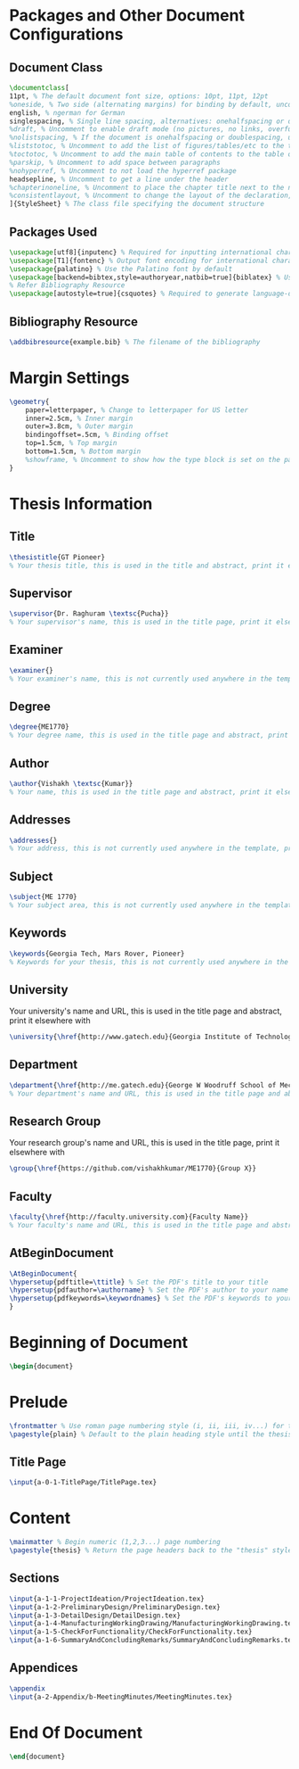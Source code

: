 #+OPTIONS :tangle yes :tangle reportFinal.tex

* Packages and Other Document Configurations

** Document Class
#+BEGIN_SRC tex  :tangle yes :tangle reportFinal.tex
\documentclass[
11pt, % The default document font size, options: 10pt, 11pt, 12pt
%oneside, % Two side (alternating margins) for binding by default, uncomment to switch to one side
english, % ngerman for German
singlespacing, % Single line spacing, alternatives: onehalfspacing or doublespacing
%draft, % Uncomment to enable draft mode (no pictures, no links, overfull hboxes indicated)
%nolistspacing, % If the document is onehalfspacing or doublespacing, uncomment this to set spacing in lists to single
%liststotoc, % Uncomment to add the list of figures/tables/etc to the table of contents
%toctotoc, % Uncomment to add the main table of contents to the table of contents
%parskip, % Uncomment to add space between paragraphs
%nohyperref, % Uncomment to not load the hyperref package
headsepline, % Uncomment to get a line under the header
%chapterinoneline, % Uncomment to place the chapter title next to the number on one line
%consistentlayout, % Uncomment to change the layout of the declaration, abstract and acknowledgements pages to match the default layout
]{StyleSheet} % The class file specifying the document structure
#+END_SRC 

** Packages Used
#+BEGIN_SRC tex  :tangle yes :tangle reportFinal.tex
\usepackage[utf8]{inputenc} % Required for inputting international characters
\usepackage[T1]{fontenc} % Output font encoding for international characters
\usepackage{palatino} % Use the Palatino font by default
\usepackage[backend=bibtex,style=authoryear,natbib=true]{biblatex} % Use the bibtex backend with the authoryear citation style (which resembles APA)
% Refer Bibliography Resource
\usepackage[autostyle=true]{csquotes} % Required to generate language-dependent quotes in the bibliography
#+END_SRC 

** Bibliography Resource
#+BEGIN_SRC tex  :tangle yes :tangle reportFinal.tex
\addbibresource{example.bib} % The filename of the bibliography
#+END_SRC 

* Margin Settings
#+BEGIN_SRC tex  :tangle yes :tangle reportFinal.tex
\geometry{
	paper=letterpaper, % Change to letterpaper for US letter
	inner=2.5cm, % Inner margin
	outer=3.8cm, % Outer margin
	bindingoffset=.5cm, % Binding offset
	top=1.5cm, % Top margin
	bottom=1.5cm, % Bottom margin
	%showframe, % Uncomment to show how the type block is set on the page
}
#+END_SRC 

* Thesis Information
** Title
#+BEGIN_SRC tex  :tangle yes :tangle reportFinal.tex
\thesistitle{GT Pioneer} 
% Your thesis title, this is used in the title and abstract, print it elsewhere with \ttitle
#+END_SRC
** Supervisor
#+BEGIN_SRC tex  :tangle yes :tangle reportFinal.tex
\supervisor{Dr. Raghuram \textsc{Pucha}} 
% Your supervisor's name, this is used in the title page, print it elsewhere with \supname
#+END_SRC
** Examiner
#+BEGIN_SRC tex  :tangle yes :tangle reportFinal.tex
\examiner{} 
% Your examiner's name, this is not currently used anywhere in the template, print it elsewhere with \examname
#+END_SRC
** Degree
#+BEGIN_SRC tex  :tangle yes :tangle reportFinal.tex 
\degree{ME1770} 
% Your degree name, this is used in the title page and abstract, print it elsewhere with \degreename
#+END_SRC
** Author
#+BEGIN_SRC tex  :tangle yes :tangle reportFinal.tex
\author{Vishakh \textsc{Kumar}} 
% Your name, this is used in the title page and abstract, print it elsewhere with \authorname
#+END_SRC
** Addresses
#+BEGIN_SRC tex  :tangle yes :tangle reportFinal.tex
\addresses{} 
% Your address, this is not currently used anywhere in the template, print it elsewhere with \addressname
#+END_SRC
** Subject
#+BEGIN_SRC tex  :tangle yes :tangle reportFinal.tex
\subject{ME 1770} 
% Your subject area, this is not currently used anywhere in the template, print it elsewhere with \subjectname
#+END_SRC
** Keywords
#+BEGIN_SRC tex  :tangle yes :tangle reportFinal.tex
\keywords{Georgia Tech, Mars Rover, Pioneer} 
% Keywords for your thesis, this is not currently used anywhere in the template, print it elsewhere with \keywordnames
#+END_SRC
** University
 Your university's name and URL, this is used in the title page and abstract, print it elsewhere with \univname
#+BEGIN_SRC tex  :tangle yes :tangle reportFinal.tex
\university{\href{http://www.gatech.edu}{Georgia Institute of Technology}}
#+END_SRC
** Department
#+BEGIN_SRC tex  :tangle yes :tangle reportFinal.tex
\department{\href{http://me.gatech.edu}{George W Woodruff School of Mechanical Engineering}}
% Your department's name and URL, this is used in the title page and abstract, print it elsewhere with \deptname
#+END_SRC
** Research Group
Your research group's name and URL, this is used in the title page, print it elsewhere with \groupname
#+BEGIN_SRC tex  :tangle yes :tangle reportFinal.tex
\group{\href{https://github.com/vishakhkumar/ME1770}{Group X}}
#+END_SRC
** Faculty
# This needs to be removed!!
#+BEGIN_SRC tex  :tangle yes :tangle reportFinal.tex
\faculty{\href{http://faculty.university.com}{Faculty Name}}
% Your faculty's name and URL, this is used in the title page and abstract, print it elsewhere with \facname
#+END_SRC 
** AtBeginDocument
#+BEGIN_SRC tex  :tangle yes :tangle reportFinal.tex
\AtBeginDocument{
\hypersetup{pdftitle=\ttitle} % Set the PDF's title to your title
\hypersetup{pdfauthor=\authorname} % Set the PDF's author to your name
\hypersetup{pdfkeywords=\keywordnames} % Set the PDF's keywords to your keywords
}
#+END_SRC 


* Beginning of Document
#+BEGIN_SRC tex  :tangle yes :tangle reportFinal.tex
\begin{document}
#+END_SRC

* Prelude
#+BEGIN_SRC tex  :tangle yes :tangle reportFinal.tex
\frontmatter % Use roman page numbering style (i, ii, iii, iv...) for the pre-content pages
\pagestyle{plain} % Default to the plain heading style until the thesis style is called for the body content
#+END_SRC
** Title Page
#+BEGIN_SRC tex :tangle yes :tangle reportFinal.tex
\input{a-0-1-TitlePage/TitlePage.tex}
#+END_SRC
** COMMENT Declaration Page
  #+BEGIN_SRC tex  :tangle yes :tangle reportFinal.tex
  \begin{declaration}
  \addchaptertocentry{\authorshipname} % Add the declaration to the table of contents
  \noindent I, \authorname, declare that this thesis titled, \enquote{\ttitle} and the work presented in it are my own. I confirm that:

  \begin{itemize} 
  \item This work was done wholly or mainly while in candidature for a research degree at this University.
  \item Where any part of this thesis has previously been submitted for a degree or any other qualification at this University or any other institution, this has been clearly stated.
  \item Where I have consulted the published work of others, this is always clearly attributed.
  \item Where I have quoted from the work of others, the source is always given. With the exception of such quotations, this thesis is entirely my own work.
  \item I have acknowledged all main sources of help.
  \item Where the thesis is based on work done by myself jointly with others, I have made clear exactly what was done by others and what I have contributed myself.\\
  \end{itemize}
 
  \noindent Signed:\\
  \rule[0.5em]{25em}{0.5pt} % This prints a line for the signature
 
  \noindent Date:\\
  \rule[0.5em]{25em}{0.5pt} % This prints a line to write the date
  \end{declaration}

  \cleardoublepage

  #+END_SRC
** COMMENT Quotation Page
  #+BEGIN_SRC tex  :tangle yes :tangle reportFinal.tex
  \vspace*{0.2\textheight}

  \noindent\enquote{\itshape Thanks to my solid academic training, today I can write hundreds of words on virtually any topic without possessing a shred of information, which is how I got a good job in journalism.}\bigbreak

  \hfill Dave Barry

  #+END_SRC
** COMMENT Abstract Page
Must add a brief idea as to why we made this project.
  #+BEGIN_SRC tex :tangle yes :tangle reportFinal.tex
  %----------------------------------------------------------------------------------------
  %	ABSTRACT PAGE
  %----------------------------------------------------------------------------------------

  \begin{abstract}
  \addchaptertocentry{\abstractname} % Add the abstract to the table of contents
  The Thesis Abstract is written here (and usually kept to just this page). The page is kept centered vertically so can expand into the blank space above the title too\ldots
  \end{abstract}

  #+END_SRC
** COMMENT Acknowledgements
  #+BEGIN_SRC tex  :tangle yes :tangle reportFinal.tex
  %----------------------------------------------------------------------------------------
  %	ACKNOWLEDGEMENTS
  %----------------------------------------------------------------------------------------

  \begin{acknowledgements}  
  \addchaptertocentry{\acknowledgementname} % Add the acknowledgements to the table of contents
  The acknowledgments and the people to thank go here, don't forget to include your project advisor\ldots
  \end{acknowledgements}
  #+END_SRC
** COMMENT List of contents/figures/tables
  #+BEGIN_SRC tex  :tangle yes :tangle reportFinal.tex
  %----------------------------------------------------------------------------------------
  %	LIST OF CONTENTS/FIGURES/TABLES PAGES
  %----------------------------------------------------------------------------------------

  \tableofcontents % Prints the main table of contents

  \listoffigures % Prints the list of figures

  \listoftables % Prints the list of tables
  #+END_SRC
** COMMENT Abbreviations
  #+BEGIN_SRC tex  :tangle yes :tangle reportFinal.tex
  %----------------------------------------------------------------------------------------
  %	ABBREVIATIONS
  %----------------------------------------------------------------------------------------

  \begin{abbreviations}{ll} % Include a list of abbreviations (a table of two columns)

  \textbf{LAH} & \textbf{L}ist \textbf{A}bbreviations \textbf{H}ere\\
  \textbf{WSF} & \textbf{W}hat (it) \textbf{S}tands \textbf{F}or\\

  \end{abbreviations}
  #+END_SRC
** COMMENT Physical Constants
  #+BEGIN_SRC tex :tangle yes :tangle reportFinal.tex
  %----------------------------------------------------------------------------------------
  %	PHYSICAL CONSTANTS/OTHER DEFINITIONS
  %----------------------------------------------------------------------------------------

  \begin{constants}{lr@{${}={}$}l} % The list of physical constants is a three column table

  % The \SI{}{} command is provided by the siunitx package, see its documentation for instructions on how to use it

  Speed of Light & $c_{0}$ & \SI{2.99792458e8}{\meter\per\second} (exact)\\
  %Constant Name & $Symbol$ & $Constant Value$ with units\\

  \end{constants}
  #+END_SRC
** COMMENT Symbols
  #+BEGIN_SRC tex  :tangle yes :tangle reportFinal.tex
  %----------------------------------------------------------------------------------------
  %	SYMBOLS
  %----------------------------------------------------------------------------------------

  \begin{symbols}{lll} % Include a list of Symbols (a three column table)

  $a$ & distance & \si{\meter} \\
  $P$ & power & \si{\watt} (\si{\joule\per\second}) \\
  %Symbol & Name & Unit \\

  \addlinespace % Gap to separate the Roman symbols from the Greek

  $\omega$ & angular frequency & \si{\radian} \\

  \end{symbols}
  #+END_SRC
** COMMENT Dedication
  #+BEGIN_SRC tex  :tangle yes :tangle reportFinal.tex
  %----------------------------------------------------------------------------------------
  %	DEDICATION
  %----------------------------------------------------------------------------------------

  \dedicatory{For/Dedicated to/To my\ldots} 
  #+END_SRC
* Content
  #+BEGIN_SRC tex  :tangle yes :tangle reportFinal.tex
  \mainmatter % Begin numeric (1,2,3...) page numbering
  \pagestyle{thesis} % Return the page headers back to the "thesis" style
  #+END_SRC
** Sections
  #+BEGIN_SRC tex  :tangle yes :tangle reportFinal.tex
  \input{a-1-1-ProjectIdeation/ProjectIdeation.tex}
  \input{a-1-2-PreliminaryDesign/PreliminaryDesign.tex}
  \input{a-1-3-DetailDesign/DetailDesign.tex}
  \input{a-1-4-ManufacturingWorkingDrawing/ManufacturingWorkingDrawing.tex}
  \input{a-1-5-CheckForFunctionality/CheckForFunctionality.tex}
  \input{a-1-6-SummaryAndConcludingRemarks/SummaryAndConcludingRemarks.tex}
  #+END_SRC
** Appendices
  #+BEGIN_SRC tex  :tangle yes :tangle reportFinal.tex
  \appendix
  \input{a-2-Appendix/b-MeetingMinutes/MeetingMinutes.tex}
  #+END_SRC
** COMMENT Bibliograpy
  #+BEGIN_SRC tex  :tangle yes :tangle reportFinal.tex
  \printbibliography[heading=bibintoc]
  #+END_SRC

* End Of Document
 #+BEGIN_SRC tex  :tangle yes :tangle reportFinal.tex
 \end{document}  
 #+END_SRC 
